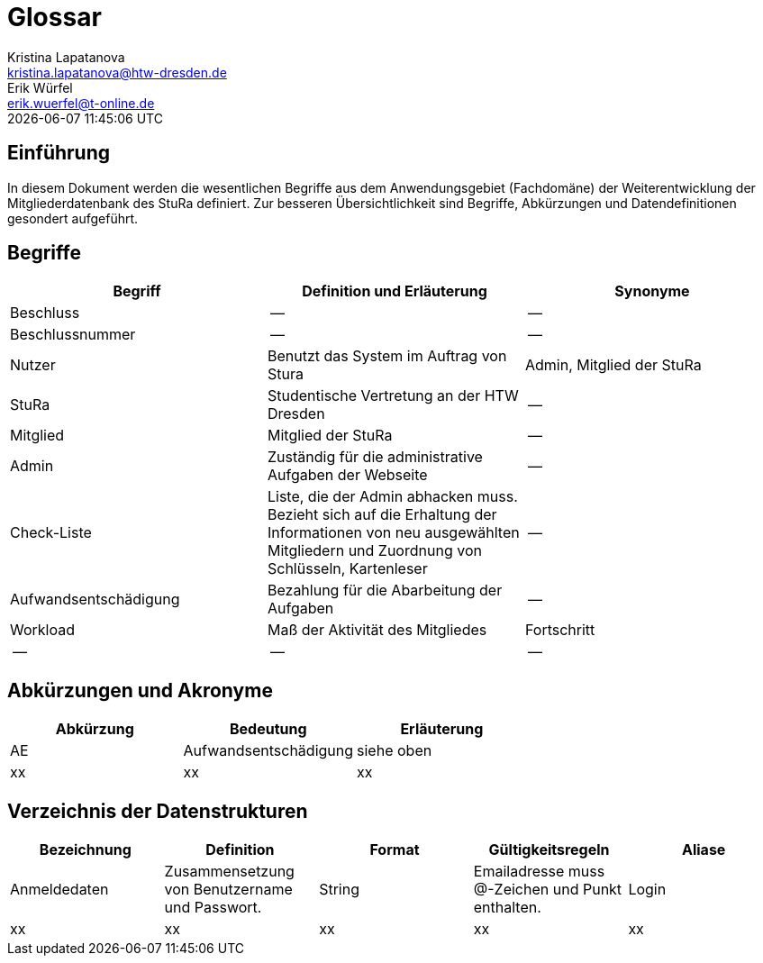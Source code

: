 = Glossar
Kristina Lapatanova <kristina.lapatanova@htw-dresden.de>; Erik Würfel <erik.wuerfel@t-online.de>
{localdatetime}
//include::../_includes/default-attributes.inc.adoc[]
// Platzhalter für weitere Dokumenten-Attribute


== Einführung
In diesem Dokument werden die wesentlichen Begriffe aus dem Anwendungsgebiet (Fachdomäne) der  Weiterentwicklung der Mitgliederdatenbank des StuRa definiert. Zur besseren Übersichtlichkeit sind Begriffe, Abkürzungen und Datendefinitionen gesondert aufgeführt.

== Begriffe
[%header]
|===
|Begriff|	Definition und Erläuterung|	Synonyme
//|Kommissionierung|Bereitstellung von Waren aus einem Lager entsprechend eines Kundenauftrags|(keine))|
|Beschluss | -- | --
|Beschlussnummer | -- | --
|Nutzer| Benutzt das System im Auftrag von Stura| Admin, Mitglied der StuRa
|StuRa | Studentische Vertretung an der HTW Dresden | --
|Mitglied | Mitglied der StuRa | --
|Admin | Zuständig für die administrative Aufgaben der Webseite | --
|Check-Liste| Liste, die der Admin abhacken muss. Bezieht sich auf die Erhaltung der Informationen von neu ausgewählten Mitgliedern und Zuordnung von Schlüsseln, Kartenleser | --
|Aufwandsentschädigung  | Bezahlung für die Abarbeitung der Aufgaben | --
|Workload | Maß der Aktivität des Mitgliedes | Fortschritt
|--| --| --

|===


== Abkürzungen und Akronyme
[%header]
|===
|Abkürzung|	Bedeutung|	Erläuterung
//|UP|Unified Process|Vorgehensmodell für die Softwareentwicklung|
| AE | Aufwandsentschädigung | siehe oben
| xx | xx | xx
|===

== Verzeichnis der Datenstrukturen
[%header]
//In der Informatik und Softwaretechnik ist eine Datenstruktur ein Objekt, welches zur Speicherung und Organisation von Daten dient. Es handelt sich um eine Struktur, weil die Daten in einer bestimmten Art und Weise angeordnet und verknüpft werden, um den Zugriff auf sie und ihre Verwaltung effizient zu ermöglichen. 

|===
|Bezeichnung|	Definition |	Format | Gültigkeitsregeln | Aliase
|Anmeldedaten|Zusammensetzung von Benutzername und Passwort.|String|Emailadresse muss @-Zeichen und Punkt enthalten.|Login
|xx|xx|xx|xx|xx|
|===


